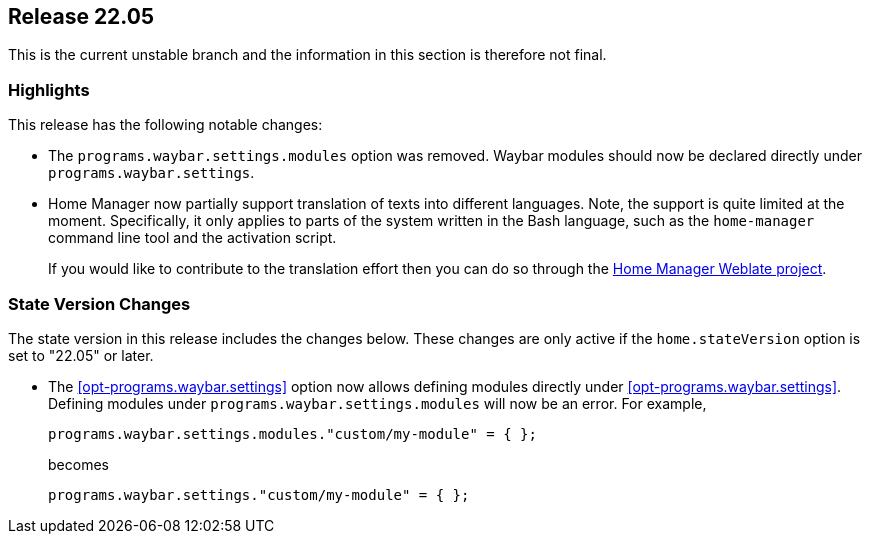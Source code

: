 [[sec-release-22.05]]
== Release 22.05

This is the current unstable branch and the information in this section is therefore not final.

[[sec-release-22.05-highlights]]
=== Highlights

:hm-weblate: https://hosted.weblate.org/projects/home-manager/

This release has the following notable changes:

* The `programs.waybar.settings.modules` option was removed.
Waybar modules should now be declared directly under `programs.waybar.settings`.

* Home Manager now partially support translation of texts into different languages.
Note, the support is quite limited at the moment.
Specifically, it only applies to parts of the system written in the Bash language,
such as the `home-manager` command line tool and the activation script.
+
If you would like to contribute to the translation effort
then you can do so through the {hm-weblate}[Home Manager Weblate project].

[[sec-release-22.05-state-version-changes]]
=== State Version Changes

The state version in this release includes the changes below.
These changes are only active if the `home.stateVersion` option is set to "22.05" or later.

* The <<opt-programs.waybar.settings>> option now allows defining modules directly under <<opt-programs.waybar.settings>>.
Defining modules under `programs.waybar.settings.modules` will now be an error.
For example,
+
[source,nix]
programs.waybar.settings.modules."custom/my-module" = { };
+
becomes
+
[source,nix]
programs.waybar.settings."custom/my-module" = { };

